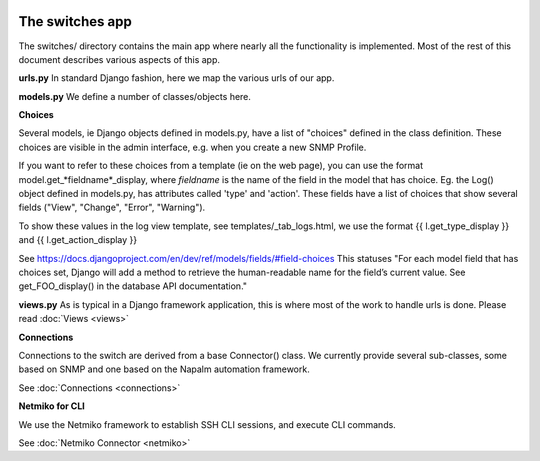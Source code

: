 .. image:: ../../_static/openl2m_logo.png

================
The switches app
================

The switches/ directory contains the main app where nearly all the
functionality is implemented. Most of the rest of this document describes
various aspects of this app.

**urls.py**
In standard Django fashion, here we map the various urls of our app.

**models.py**
We define a number of classes/objects here.

**Choices**

Several models, ie Django objects defined in models.py, have a list of "choices"
defined in the class definition. These choices are visible in the admin interface,
e.g. when you create a new SNMP Profile.

If you want to refer to these choices from a template (ie on the web page),
you can use the format model.get_*fieldname*_display,
where *fieldname* is the name of the field in the model that has choice.
Eg. the Log() object defined in models.py, has attributes called
'type' and 'action'. These fields have a list of choices
that show several fields ("View", "Change", "Error", "Warning").

To show these values in the log view template, see   templates/_tab_logs.html,
we use the format  {{ l.get_type_display }}  and   {{ l.get_action_display }}

See https://docs.djangoproject.com/en/dev/ref/models/fields/#field-choices
This statuses  "For each model field that has choices set, Django will add a
method to retrieve the human-readable name for the field’s current value.
See get_FOO_display() in the database API documentation."

**views.py**
As is typical in a Django framework application, this is where most of the
work to handle urls is done. Please read :doc:`Views <views>`


**Connections**

Connections to the switch are derived from a base Connector() class.
We currently provide several sub-classes, some based on SNMP and one based on the Napalm automation framework.

See :doc:`Connections <connections>`

**Netmiko for CLI**

We use the Netmiko framework to establish SSH CLI sessions, and execute CLI commands.

See :doc:`Netmiko Connector <netmiko>`
